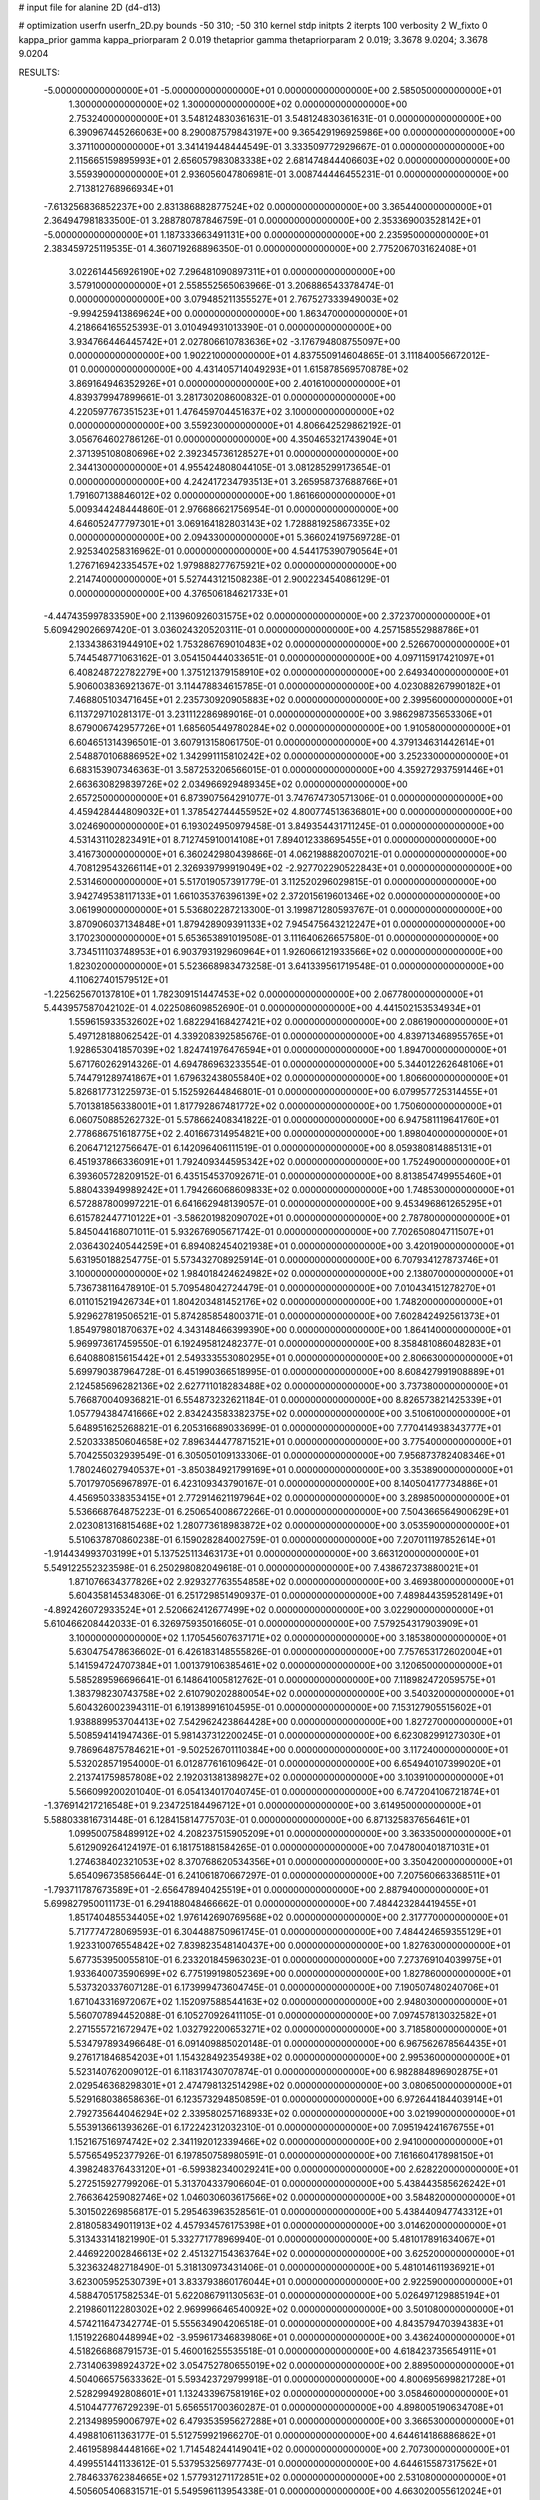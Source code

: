 # input file for alanine 2D (d4-d13)

# optimization
userfn       userfn_2D.py
bounds       -50 310; -50 310
kernel       stdp
initpts      2
iterpts      100
verbosity    2
W_fixto      0
kappa_prior  gamma
kappa_priorparam 2 0.019
thetaprior gamma
thetapriorparam 2 0.019; 3.3678 9.0204; 3.3678 9.0204

RESULTS:
 -5.000000000000000E+01 -5.000000000000000E+01  0.000000000000000E+00       2.585050000000000E+01
  1.300000000000000E+02  1.300000000000000E+02  0.000000000000000E+00       2.753240000000000E+01       3.548124830361631E-01  3.548124830361631E-01       0.000000000000000E+00  6.390967445266063E+00
  8.290087579843197E+00  9.365429196925986E+00  0.000000000000000E+00       3.371100000000000E+01       3.341419448444549E-01  3.333509772929667E-01       0.000000000000000E+00  2.115665159895993E+01
  2.656057983083338E+02  2.681474844406603E+02  0.000000000000000E+00       3.559390000000000E+01       2.936056047806981E-01  3.008744446455231E-01       0.000000000000000E+00  2.713812768966934E+01
 -7.613256836852237E+00  2.831386882877524E+02  0.000000000000000E+00       3.365440000000000E+01       2.364947981833500E-01  3.288780787846759E-01       0.000000000000000E+00  2.353369003528142E+01
 -5.000000000000000E+01  1.187333663491131E+00  0.000000000000000E+00       2.235950000000000E+01       2.383459725119535E-01  4.360719268896350E-01       0.000000000000000E+00  2.775206703162408E+01
  3.022614456926190E+02  7.296481090897311E+01  0.000000000000000E+00       3.579100000000000E+01       2.558552565063966E-01  3.206886543378474E-01       0.000000000000000E+00  3.079485211355527E+01
  2.767527333949003E+02 -9.994259413869624E+00  0.000000000000000E+00       1.863470000000000E+01       4.218664165525393E-01  3.010494931013390E-01       0.000000000000000E+00  3.934766446445742E+01
  2.027806610783636E+02 -3.176794808755097E+00  0.000000000000000E+00       1.902210000000000E+01       4.837550914604865E-01  3.111840056672012E-01       0.000000000000000E+00  4.431405714049293E+01
  1.615878569570878E+02  3.869164946352926E+01  0.000000000000000E+00       2.401610000000000E+01       4.839379947899661E-01  3.281730208600832E-01       0.000000000000000E+00  4.220597767351523E+01
  1.476459704451637E+02  3.100000000000000E+02  0.000000000000000E+00       3.559230000000000E+01       4.806642529862192E-01  3.056764602786126E-01       0.000000000000000E+00  4.350465321743904E+01
  2.371395108080696E+02  2.392345736128527E+01  0.000000000000000E+00       2.344130000000000E+01       4.955424808044105E-01  3.081285299173654E-01       0.000000000000000E+00  4.242417234793513E+01
  3.265958737688766E+01  1.791607138846012E+02  0.000000000000000E+00       1.861660000000000E+01       5.009344248444860E-01  2.976686621756954E-01       0.000000000000000E+00  4.646052477797301E+01
  3.069164182803143E+02  1.728881925867335E+02  0.000000000000000E+00       2.094330000000000E+01       5.366024197569728E-01  2.925340258316962E-01       0.000000000000000E+00  4.544175390790564E+01
  1.276716942335457E+02  1.979888277675921E+02  0.000000000000000E+00       2.214740000000000E+01       5.527443121508238E-01  2.900223454086129E-01       0.000000000000000E+00  4.376506184621733E+01
 -4.447435997833590E+00  2.113960926031575E+02  0.000000000000000E+00       2.372370000000000E+01       5.609429026697420E-01  3.036024320520311E-01       0.000000000000000E+00  4.257158552988786E+01
  2.133438631944910E+02  1.753286769010483E+02  0.000000000000000E+00       2.526670000000000E+01       5.744548771063162E-01  3.054150444033651E-01       0.000000000000000E+00  4.097115917421097E+01
  6.408248722782279E+00  1.375121379158910E+02  0.000000000000000E+00       2.649340000000000E+01       5.906003836921367E-01  3.114478834615785E-01       0.000000000000000E+00  4.023088267990182E+01
  7.468805103471645E+01  2.235730920905883E+02  0.000000000000000E+00       2.399560000000000E+01       6.113729710281317E-01  3.231112286989016E-01       0.000000000000000E+00  3.986298735653306E+01
  8.679006742957726E+01  1.685605449780284E+02  0.000000000000000E+00       1.910580000000000E+01       6.604651314396501E-01  3.607913158061750E-01       0.000000000000000E+00  4.379134631442614E+01
  2.548870106886952E+02  1.342991115810242E+02  0.000000000000000E+00       3.252330000000000E+01       6.683153907346363E-01  3.587253206566015E-01       0.000000000000000E+00  4.359272937591446E+01
  2.663630829839726E+02  2.034966929489345E+02  0.000000000000000E+00       2.657250000000000E+01       6.873907564291077E-01  3.747674730571306E-01       0.000000000000000E+00  4.459428444809032E+01
  1.378542744455952E+02  4.800774513636801E+00  0.000000000000000E+00       3.024690000000000E+01       6.193024950979458E-01  3.849354431711245E-01       0.000000000000000E+00  4.531431102823491E+01
  8.712745910014108E+01  7.894012338695455E+01  0.000000000000000E+00       3.416730000000000E+01       6.360242980439866E-01  4.062198882007021E-01       0.000000000000000E+00  4.708129543266114E+01
  2.326939799919049E+02 -2.927702290522843E+01  0.000000000000000E+00       2.531460000000000E+01       5.517019057391779E-01  3.112520296029815E-01       0.000000000000000E+00  3.942749538117133E+01
  1.661035376396139E+02  2.372015619601346E+02  0.000000000000000E+00       3.061990000000000E+01       5.536802287213300E-01  3.199871280593767E-01       0.000000000000000E+00  3.870906037134848E+01
  1.879428909391133E+02  7.945475643212247E+01  0.000000000000000E+00       3.170230000000000E+01       5.653653891019508E-01  3.111640626657580E-01       0.000000000000000E+00  3.734511103748953E+01
  6.903793192960964E+01  1.926066121933566E+02  0.000000000000000E+00       1.823020000000000E+01       5.523668983473258E-01  3.641339561719548E-01       0.000000000000000E+00  4.110627401579512E+01
 -1.225625670137810E+01  1.782309151447453E+02  0.000000000000000E+00       2.067780000000000E+01       5.443957587042102E-01  4.022508609852690E-01       0.000000000000000E+00  4.441502153534934E+01
  1.559615933532602E+02  1.682294168427421E+02  0.000000000000000E+00       2.086190000000000E+01       5.497128188062542E-01  4.339208392585676E-01       0.000000000000000E+00  4.839713468955765E+01
  1.928653041857039E+02  1.824741976476594E+01  0.000000000000000E+00       1.894700000000000E+01       5.671760262914326E-01  4.694786963233554E-01       0.000000000000000E+00  5.344012262648106E+01
  5.744791289741867E+01  1.679632438055840E+02  0.000000000000000E+00       1.806600000000000E+01       5.826817731225973E-01  5.152592644846801E-01       0.000000000000000E+00  6.079957725314455E+01
  5.701381856338001E+01  1.817792867481772E+02  0.000000000000000E+00       1.750600000000000E+01       6.060750885262732E-01  5.578662408341822E-01       0.000000000000000E+00  6.947581119641760E+01
  2.778686751618775E+02  2.401667314954821E+00  0.000000000000000E+00       1.898040000000000E+01       6.206471212756647E-01  6.142096406111519E-01       0.000000000000000E+00  8.059380814885131E+01
  6.451937866336091E+01  1.792409344595342E+02  0.000000000000000E+00       1.752490000000000E+01       6.393605728209152E-01  6.435154537092671E-01       0.000000000000000E+00  8.813854749955460E+01
  5.880433949989242E+01  1.794266068609833E+02  0.000000000000000E+00       1.748530000000000E+01       6.572887800997221E-01  6.641662948139057E-01       0.000000000000000E+00  9.453496861265295E+01
  6.615782447710122E+01 -3.586201982090702E+01  0.000000000000000E+00       2.787800000000000E+01       5.845044168071011E-01  5.932676905671742E-01       0.000000000000000E+00  7.702650804711507E+01
  2.036430240544259E+01  6.894082454021938E+01  0.000000000000000E+00       3.420190000000000E+01       5.631950188254775E-01  5.573432708925914E-01       0.000000000000000E+00  6.707934127873746E+01
  3.100000000000000E+02  1.984018424624982E+02  0.000000000000000E+00       2.138070000000000E+01       5.736738116478910E-01  5.709548042724479E-01       0.000000000000000E+00  7.010434151278270E+01
  6.011015219426734E+01  1.804203481452176E+02  0.000000000000000E+00       1.748200000000000E+01       5.929627819506521E-01  5.874285854800371E-01       0.000000000000000E+00  7.602842492561373E+01
  1.854979801870637E+02  4.343148466399390E+00  0.000000000000000E+00       1.864140000000000E+01       5.969973617459550E-01  6.192495812482377E-01       0.000000000000000E+00  8.358481086048283E+01
  6.640880815615442E+01  2.549333553080295E+01  0.000000000000000E+00       2.806630000000000E+01       5.699790387964728E-01  6.451990366518995E-01       0.000000000000000E+00  8.608427991908889E+01
  2.124585696282136E+02  2.627711018283488E+02  0.000000000000000E+00       3.737380000000000E+01       5.766870040936821E-01  6.554873232621184E-01       0.000000000000000E+00  8.826573821425339E+01
  1.057794384741666E+02  2.834243583382375E+02  0.000000000000000E+00       3.510610000000000E+01       5.648951625268821E-01  6.205316689033699E-01       0.000000000000000E+00  7.770414938343777E+01
  2.520333850604658E+02  7.896344477871521E+01  0.000000000000000E+00       3.775400000000000E+01       5.704255032939549E-01  6.305050109133306E-01       0.000000000000000E+00  7.956873782408346E+01
  1.780246027940537E+01 -3.850384921799169E+01  0.000000000000000E+00       3.353890000000000E+01       5.701797056967897E-01  6.423109343790167E-01       0.000000000000000E+00  8.140504177734886E+01
  4.456950338353415E+01  2.772914621197964E+02  0.000000000000000E+00       3.289850000000000E+01       5.536668764875223E-01  6.250654008672266E-01       0.000000000000000E+00  7.504366564900629E+01
  2.023081316815468E+02  1.280773618983872E+02  0.000000000000000E+00       3.053590000000000E+01       5.510637870860238E-01  6.159028284002759E-01       0.000000000000000E+00  7.207011197852614E+01
 -1.914434993703199E+01  5.137525113463173E+01  0.000000000000000E+00       3.663120000000000E+01       5.549122552323598E-01  6.250298082049618E-01       0.000000000000000E+00  7.438672373880021E+01
  1.871076634377826E+02  2.929327763554858E+02  0.000000000000000E+00       3.469380000000000E+01       5.604358145348306E-01  6.251729851490937E-01       0.000000000000000E+00  7.489844359528149E+01
 -4.892426072933524E+01  2.520662412677499E+02  0.000000000000000E+00       3.022900000000000E+01       5.610466208442033E-01  6.326975935016605E-01       0.000000000000000E+00  7.579254317903909E+01
  3.100000000000000E+02  1.170545607637171E+02  0.000000000000000E+00       3.185380000000000E+01       5.630475478636602E-01  6.426183148555826E-01       0.000000000000000E+00  7.757653172602004E+01
  5.141594724707384E+01  1.001379106385461E+02  0.000000000000000E+00       3.120650000000000E+01       5.585289596696641E-01  6.148641005812762E-01       0.000000000000000E+00  7.118982472059575E+01
  1.383798230743758E+02  2.610790202880054E+02  0.000000000000000E+00       3.540320000000000E+01       5.604326002394311E-01  6.191389916104595E-01       0.000000000000000E+00  7.153127905515602E+01
  1.938889953704413E+02  7.542962423864428E+00  0.000000000000000E+00       1.827270000000000E+01       5.508594141947436E-01  5.981437312200245E-01       0.000000000000000E+00  6.623082991273030E+01
  9.786964875784621E+01 -9.502526701110384E+00  0.000000000000000E+00       3.117240000000000E+01       5.532028571954000E-01  6.012877616109642E-01       0.000000000000000E+00  6.654940107399020E+01
  2.213741759857808E+02  2.192031381389827E+02  0.000000000000000E+00       3.103910000000000E+01       5.566099200201040E-01  6.054134017040745E-01       0.000000000000000E+00  6.747204106721874E+01
 -1.376914217216548E+01  9.234725184496712E+01  0.000000000000000E+00       3.614950000000000E+01       5.588033816731448E-01  6.128415814775703E-01       0.000000000000000E+00  6.871325837656461E+01
  1.099500758489912E+02  4.208237515905209E+01  0.000000000000000E+00       3.363350000000000E+01       5.612909264124197E-01  6.181751881584265E-01       0.000000000000000E+00  7.047800401871031E+01
  1.274638402321053E+02  8.370768620534356E+01  0.000000000000000E+00       3.350420000000000E+01       5.654096735856644E-01  6.241061870667297E-01       0.000000000000000E+00  7.207560663368511E+01
 -1.793711787673589E+01 -2.656478940425519E+01  0.000000000000000E+00       2.887940000000000E+01       5.699827950011173E-01  6.294188048466662E-01       0.000000000000000E+00  7.484423284419455E+01
  1.851740485534405E+02  1.976142690769568E+02  0.000000000000000E+00       2.317770000000000E+01       5.717774728069593E-01  6.304488750961745E-01       0.000000000000000E+00  7.484424659355129E+01
  1.923310076554842E+02  7.839823548140437E+00  0.000000000000000E+00       1.827630000000000E+01       5.677353950055810E-01  6.233201845963023E-01       0.000000000000000E+00  7.273769104039975E+01
  1.933640073590699E+02  6.775199198052369E+00  0.000000000000000E+00       1.827860000000000E+01       5.537320337607128E-01  6.173999473604745E-01       0.000000000000000E+00  7.190507480240706E+01
  1.671043316972067E+02  1.152097588544163E+02  0.000000000000000E+00       2.948030000000000E+01       5.560707894452088E-01  6.105270926411105E-01       0.000000000000000E+00  7.097457813032582E+01
  2.271555721672947E+02  1.032792200653271E+02  0.000000000000000E+00       3.718580000000000E+01       5.534797893496648E-01  6.091409885020148E-01       0.000000000000000E+00  6.967562678564435E+01
  9.276171846854203E+01  1.154328492354938E+02  0.000000000000000E+00       2.995360000000000E+01       5.523140762009012E-01  6.118317430707874E-01       0.000000000000000E+00  6.982884896902875E+01
  2.029546368298301E+01  2.474798132514298E+02  0.000000000000000E+00       3.080650000000000E+01       5.529168038658636E-01  6.123573294850859E-01       0.000000000000000E+00  6.972644184403914E+01
  2.792735644046294E+02  2.339580257168933E+02  0.000000000000000E+00       3.021990000000000E+01       5.553913661393626E-01  6.172242312032310E-01       0.000000000000000E+00  7.095194241676755E+01
  1.152167516974742E+02  2.341192012339466E+02  0.000000000000000E+00       2.941000000000000E+01       5.575654952377926E-01  6.197850758980591E-01       0.000000000000000E+00  7.161660417898150E+01
  4.398248376433120E+01 -6.599382340029241E+00  0.000000000000000E+00       2.628220000000000E+01       5.272515927799206E-01  5.313704337906604E-01       0.000000000000000E+00  5.438443585626242E+01
  2.766364259082746E+02  1.046030603617566E+02  0.000000000000000E+00       3.584820000000000E+01       5.301502269856817E-01  5.295463963528561E-01       0.000000000000000E+00  5.438440947743312E+01
  2.818058349011913E+02  4.457934576175398E+01  0.000000000000000E+00       3.014620000000000E+01       5.313433141821990E-01  5.332771778969940E-01       0.000000000000000E+00  5.481017891634067E+01
  2.446922002846613E+02  2.451327154363764E+02  0.000000000000000E+00       3.625200000000000E+01       5.323632482718490E-01  5.318130973431406E-01       0.000000000000000E+00  5.481014611936921E+01
  3.623005952530739E+01  3.833793860176044E+01  0.000000000000000E+00       2.922590000000000E+01       4.588470517582534E-01  5.622086791130563E-01       0.000000000000000E+00  5.026497129885194E+01
  2.219860112280302E+02  2.969996646540092E+02  0.000000000000000E+00       3.501080000000000E+01       4.574211647342774E-01  5.555634904206518E-01       0.000000000000000E+00  4.843579470394383E+01
  1.151922680448994E+02 -3.959617346839806E+01  0.000000000000000E+00       3.436240000000000E+01       4.518266868791573E-01  5.460016255535518E-01       0.000000000000000E+00  4.618423735654911E+01
  2.731406398924372E+02  3.054752780655019E+02  0.000000000000000E+00       2.889500000000000E+01       4.504066575633362E-01  5.593423729799918E-01       0.000000000000000E+00  4.800695699821728E+01
  2.528299492808601E+01  1.132433967581916E+02  0.000000000000000E+00       3.058460000000000E+01       4.510447776729239E-01  5.656551700360287E-01       0.000000000000000E+00  4.898005190634708E+01
  2.213498959006797E+02  6.479353595627288E+01  0.000000000000000E+00       3.366530000000000E+01       4.498810611363177E-01  5.512759921966270E-01       0.000000000000000E+00  4.644614186886862E+01
  2.461958984448166E+02  1.714548244149041E+02  0.000000000000000E+00       2.707300000000000E+01       4.499551441133612E-01  5.537953256977743E-01       0.000000000000000E+00  4.644615587317562E+01
  2.784633762384665E+02  1.577931271172851E+02  0.000000000000000E+00       2.531080000000000E+01       4.505605406831571E-01  5.549596113954338E-01       0.000000000000000E+00  4.663020055612024E+01
 -2.018167907351138E+01  2.433814022795751E+02  0.000000000000000E+00       2.980870000000000E+01       4.510334636933599E-01  5.517320453501635E-01       0.000000000000000E+00  4.602285129727070E+01
 -2.862296203236963E+01  1.420331990155629E+02  0.000000000000000E+00       2.596180000000000E+01       4.532396296825688E-01  5.531070817828816E-01       0.000000000000000E+00  4.643286496461952E+01
  7.566299388830933E+01  2.737219486411212E+02  0.000000000000000E+00       3.234280000000000E+01       4.550932339213510E-01  5.546593002774596E-01       0.000000000000000E+00  4.676970867886044E+01
  1.511524727420655E+02  2.126697177571255E+02  0.000000000000000E+00       2.485300000000000E+01       4.561717751038776E-01  5.564989107545479E-01       0.000000000000000E+00  4.702253592007069E+01
  5.628680008384305E+01  6.127113166344880E+01  0.000000000000000E+00       3.189510000000000E+01       4.512296098089756E-01  5.237770421613372E-01       0.000000000000000E+00  4.170954852927293E+01
 -2.554008882866621E+01  1.890235801516187E+01  0.000000000000000E+00       3.343380000000000E+01       4.690019133269471E-01  4.527567055926431E-01       0.000000000000000E+00  3.604462007463769E+01
  1.801864069621809E+02  1.504068890720871E+02  0.000000000000000E+00       2.382540000000000E+01       4.703576883646374E-01  4.543412013903612E-01       0.000000000000000E+00  3.626829620084175E+01
  1.934459541253578E+02 -4.043111040551101E+01  0.000000000000000E+00       2.874970000000000E+01       4.686033483712200E-01  4.571664888502895E-01       0.000000000000000E+00  3.621799470327424E+01
 -4.946064706716079E+01  3.774219980576444E+01  0.000000000000000E+00       3.152550000000000E+01       4.718999316156740E-01  4.551278614435826E-01       0.000000000000000E+00  3.628133042278129E+01
 -3.886493102917246E+01  2.807925577716473E+02  0.000000000000000E+00       3.102880000000000E+01       4.722400643154026E-01  4.570434111107960E-01       0.000000000000000E+00  3.628135327077044E+01
  1.573209812562297E+02  7.717174323363213E+01  0.000000000000000E+00       3.088210000000000E+01       4.759155965824787E-01  4.564142017051941E-01       0.000000000000000E+00  3.692470599997723E+01
  8.726748693143774E+01 -5.000000000000000E+01  0.000000000000000E+00       3.105140000000000E+01       4.778898934710072E-01  4.572656575505555E-01       0.000000000000000E+00  3.716262392213718E+01
  2.249747744349802E+02  1.482053054712592E+02  0.000000000000000E+00       2.956270000000000E+01       4.789897872454464E-01  4.583527488239839E-01       0.000000000000000E+00  3.735058815496462E+01
 -1.730198741692104E+01  3.058657965166152E+02  0.000000000000000E+00       3.075870000000000E+01       4.659304644034070E-01  4.703285843898328E-01       0.000000000000000E+00  3.721454127244900E+01
  5.172941355300662E+01  2.476738592259351E+02  0.000000000000000E+00       2.910860000000000E+01       4.647605466292539E-01  4.655290744515113E-01       0.000000000000000E+00  3.609161681995919E+01
  2.954789194222589E+02  1.381862408889704E+02  0.000000000000000E+00       2.756480000000000E+01       4.666098348068789E-01  4.647178074714522E-01       0.000000000000000E+00  3.609160786634359E+01
  1.050695087665755E+02  1.730194666443233E+01  0.000000000000000E+00       3.432360000000000E+01       4.875454133918234E-01  4.280787493958949E-01       0.000000000000000E+00  3.606033222498274E+01
  5.549455027614098E+01  1.270483850376239E+02  0.000000000000000E+00       2.597600000000000E+01       4.894719794063179E-01  4.226453005472295E-01       0.000000000000000E+00  3.552209028715756E+01
  9.577015694551216E+01  2.533934829761056E+02  0.000000000000000E+00       3.181110000000000E+01       4.891115206908886E-01  4.243966596216496E-01       0.000000000000000E+00  3.558261415257851E+01
  2.464330494574784E+02 -3.225449922607309E+00  0.000000000000000E+00       2.000000000000000E+01       4.948558883667891E-01  4.219193641749891E-01       0.000000000000000E+00  3.607363975798809E+01